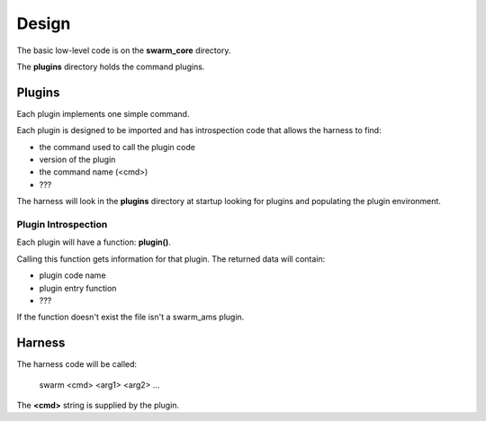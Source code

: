 Design
======

The basic low-level code is on the **swarm_core** directory.

The **plugins** directory holds the command plugins.

Plugins
-------

Each plugin implements one simple command.

Each plugin is designed to be imported and has introspection code that
allows the harness to find:

* the command used to call the plugin code
* version of the plugin
* the command name (<cmd>)
* ???

The harness will look in the **plugins** directory at startup looking for
plugins and populating the plugin environment.

Plugin Introspection
____________________

Each plugin will have a function: **plugin()**.

Calling this function gets information for that plugin.  The returned data
will contain:

* plugin code name
* plugin entry function
* ???


If the function doesn't exist the file isn't a swarm_ams plugin.

Harness
-------

The harness code will be called:

    swarm <cmd> <arg1> <arg2> ...

The **<cmd>** string is supplied by the plugin.
